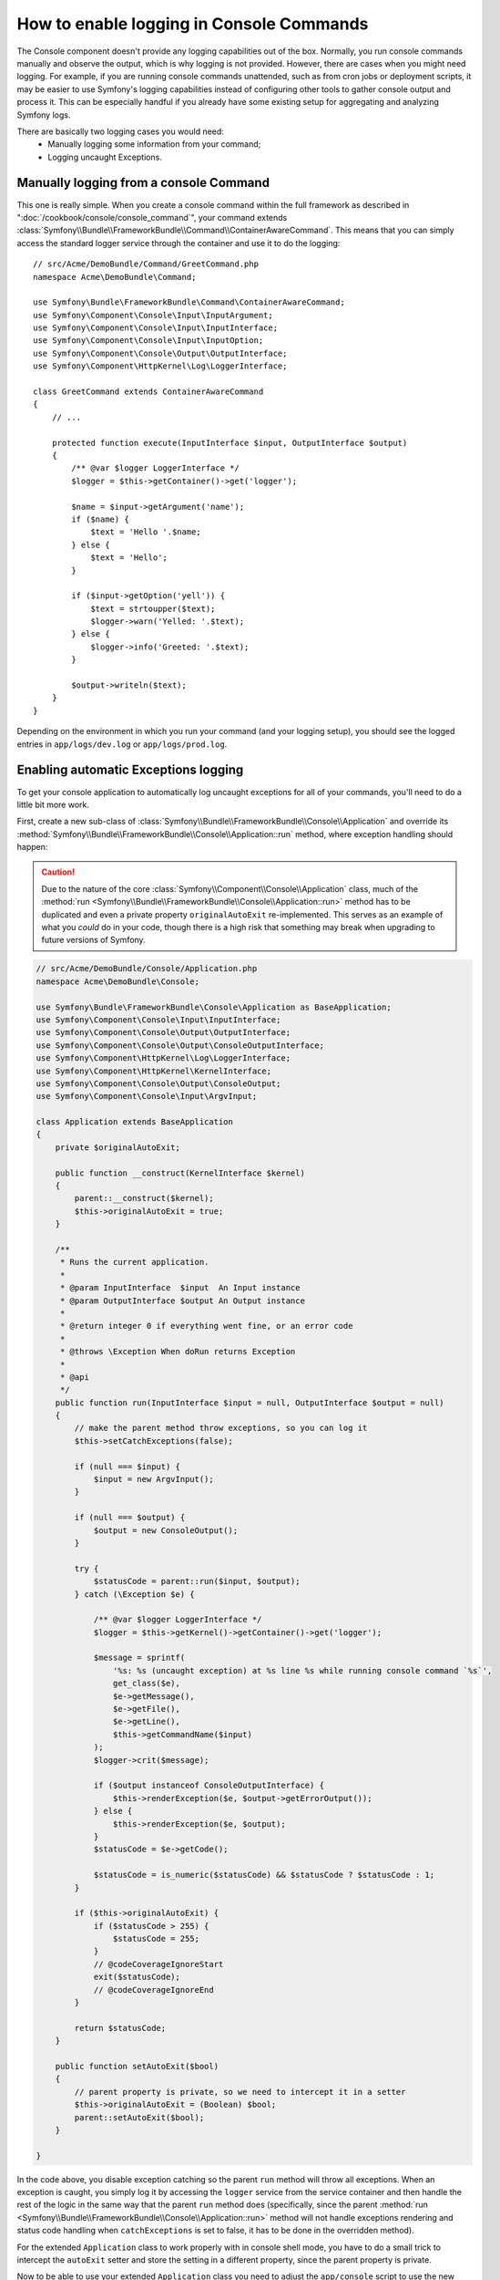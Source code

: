 .. index::
   single: Console; Enabling logging

How to enable logging in Console Commands
=========================================

The Console component doesn't provide any logging capabilities out of the box.
Normally, you run console commands manually and observe the output, which is
why logging is not provided. However, there are cases when you might need
logging. For example, if you are running console commands unattended, such
as from cron jobs or deployment scripts, it may be easier to use Symfony's
logging capabilities instead of configuring other tools to gather console
output and process it. This can be especially handful if you already have
some existing setup for aggregating and analyzing Symfony logs.

There are basically two logging cases you would need:
 * Manually logging some information from your command;
 * Logging uncaught Exceptions.

Manually logging from a console Command
---------------------------------------

This one is really simple. When you create a console command within the full
framework as described in ":doc:`/cookbook/console/console_command`", your command
extends :class:`Symfony\\Bundle\\FrameworkBundle\\Command\\ContainerAwareCommand`.
This means that you can simply access the standard logger service through the
container and use it to do the logging::

    // src/Acme/DemoBundle/Command/GreetCommand.php
    namespace Acme\DemoBundle\Command;

    use Symfony\Bundle\FrameworkBundle\Command\ContainerAwareCommand;
    use Symfony\Component\Console\Input\InputArgument;
    use Symfony\Component\Console\Input\InputInterface;
    use Symfony\Component\Console\Input\InputOption;
    use Symfony\Component\Console\Output\OutputInterface;
    use Symfony\Component\HttpKernel\Log\LoggerInterface;

    class GreetCommand extends ContainerAwareCommand
    {
        // ...

        protected function execute(InputInterface $input, OutputInterface $output)
        {
            /** @var $logger LoggerInterface */
            $logger = $this->getContainer()->get('logger');

            $name = $input->getArgument('name');
            if ($name) {
                $text = 'Hello '.$name;
            } else {
                $text = 'Hello';
            }

            if ($input->getOption('yell')) {
                $text = strtoupper($text);
                $logger->warn('Yelled: '.$text);
            } else {
                $logger->info('Greeted: '.$text);
            }

            $output->writeln($text);
        }
    }

Depending on the environment in which you run your command (and your logging
setup), you should see the logged entries in ``app/logs/dev.log`` or ``app/logs/prod.log``.

Enabling automatic Exceptions logging
-------------------------------------

To get your console application to automatically log uncaught exceptions
for all of your commands, you'll need to do a little bit more work.

First, create a new sub-class of :class:`Symfony\\Bundle\\FrameworkBundle\\Console\\Application`
and override its :method:`Symfony\\Bundle\\FrameworkBundle\\Console\\Application::run`
method, where exception handling should happen:

.. caution::

    Due to the nature of the core :class:`Symfony\\Component\\Console\\Application`
    class, much of the :method:`run <Symfony\\Bundle\\FrameworkBundle\\Console\\Application::run>`
    method has to be duplicated and even a private property ``originalAutoExit``
    re-implemented. This serves as an example of what you *could* do in your
    code, though there is a high risk that something may break when upgrading
    to future versions of Symfony.

.. code-block:: php

    // src/Acme/DemoBundle/Console/Application.php
    namespace Acme\DemoBundle\Console;

    use Symfony\Bundle\FrameworkBundle\Console\Application as BaseApplication;
    use Symfony\Component\Console\Input\InputInterface;
    use Symfony\Component\Console\Output\OutputInterface;
    use Symfony\Component\Console\Output\ConsoleOutputInterface;
    use Symfony\Component\HttpKernel\Log\LoggerInterface;
    use Symfony\Component\HttpKernel\KernelInterface;
    use Symfony\Component\Console\Output\ConsoleOutput;
    use Symfony\Component\Console\Input\ArgvInput;

    class Application extends BaseApplication
    {
        private $originalAutoExit;

        public function __construct(KernelInterface $kernel)
        {
            parent::__construct($kernel);
            $this->originalAutoExit = true;
        }

        /**
         * Runs the current application.
         *
         * @param InputInterface  $input  An Input instance
         * @param OutputInterface $output An Output instance
         *
         * @return integer 0 if everything went fine, or an error code
         *
         * @throws \Exception When doRun returns Exception
         *
         * @api
         */
        public function run(InputInterface $input = null, OutputInterface $output = null)
        {
            // make the parent method throw exceptions, so you can log it
            $this->setCatchExceptions(false);

            if (null === $input) {
                $input = new ArgvInput();
            }

            if (null === $output) {
                $output = new ConsoleOutput();
            }

            try {
                $statusCode = parent::run($input, $output);
            } catch (\Exception $e) {

                /** @var $logger LoggerInterface */
                $logger = $this->getKernel()->getContainer()->get('logger');

                $message = sprintf(
                    '%s: %s (uncaught exception) at %s line %s while running console command `%s`',
                    get_class($e),
                    $e->getMessage(),
                    $e->getFile(),
                    $e->getLine(),
                    $this->getCommandName($input)
                );
                $logger->crit($message);

                if ($output instanceof ConsoleOutputInterface) {
                    $this->renderException($e, $output->getErrorOutput());
                } else {
                    $this->renderException($e, $output);
                }
                $statusCode = $e->getCode();

                $statusCode = is_numeric($statusCode) && $statusCode ? $statusCode : 1;
            }

            if ($this->originalAutoExit) {
                if ($statusCode > 255) {
                    $statusCode = 255;
                }
                // @codeCoverageIgnoreStart
                exit($statusCode);
                // @codeCoverageIgnoreEnd
            }

            return $statusCode;
        }

        public function setAutoExit($bool)
        {
            // parent property is private, so we need to intercept it in a setter
            $this->originalAutoExit = (Boolean) $bool;
            parent::setAutoExit($bool);
        }

    }

In the code above, you disable exception catching so the parent ``run`` method
will throw all exceptions. When an exception is caught, you simply log it by
accessing the ``logger`` service from the service container and then handle
the rest of the logic in the same way that the parent ``run`` method does
(specifically, since the parent :method:`run <Symfony\\Bundle\\FrameworkBundle\\Console\\Application::run>`
method will not handle exceptions rendering and status code handling when
``catchExceptions`` is set to false, it has to be done in the overridden
method).

For the extended ``Application`` class to work properly with in console shell mode,
you have to do a small trick to intercept the ``autoExit`` setter and store the
setting in a different property, since the parent property is private.

Now to be able to use your extended ``Application`` class you need to adjust
the ``app/console`` script to use the new class instead of the default::

    // app/console

    // ...
    // replace the following line:
    // use Symfony\Bundle\FrameworkBundle\Console\Application;
    use Acme\DemoBundle\Console\Application;

    // ...

That's it! Thanks to autoloader, your class will now be used instead of original
one.

Logging non-0 exit statuses
---------------------------

The logging capabilities of the console can be further extended by logging
non-0 exit statuses. This way you will know if a command had any errors, even
if no exceptions were thrown.

In order to do that, you'd have to modify the ``run()`` method of your extended
``Application`` class in the following way::

    public function run(InputInterface $input = null, OutputInterface $output = null)
    {
        // make the parent method throw exceptions, so you can log it
        $this->setCatchExceptions(false);

        // store the autoExit value before resetting it - you'll need it later
        $autoExit = $this->originalAutoExit;
        $this->setAutoExit(false);

        // ...

        if ($autoExit) {
            if ($statusCode > 255) {
                $statusCode = 255;
            }

            // log non-0 exit codes along with command name
            if ($statusCode !== 0) {
                /** @var $logger LoggerInterface */
                $logger = $this->getKernel()->getContainer()->get('logger');
                $logger->warn(sprintf('Command `%s` exited with status code %d', $this->getCommandName($input), $statusCode));
            }

            // @codeCoverageIgnoreStart
            exit($statusCode);
            // @codeCoverageIgnoreEnd
        }

        return $statusCode;
    }
